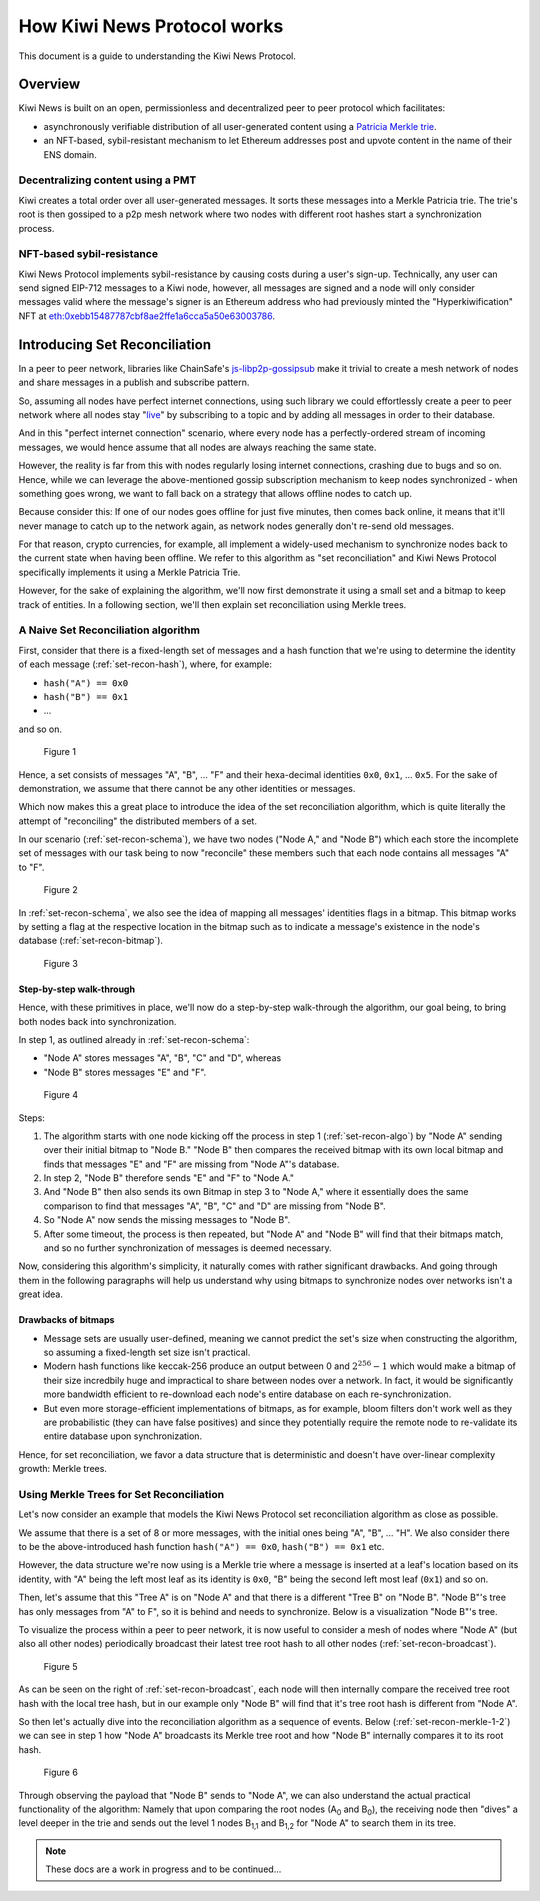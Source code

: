 How Kiwi News Protocol works
============================

This document is a guide to understanding the Kiwi News Protocol.


Overview
--------

Kiwi News is built on an open, permissionless and decentralized peer to peer
protocol which facilitates:

- asynchronously verifiable distribution of all user-generated content using a `Patricia Merkle trie <https://ethereum.org/en/developers/docs/data-structures-and-encoding/patricia-merkle-trie/>`_.
- an NFT-based, sybil-resistant mechanism to let Ethereum addresses post and upvote content in the name of their ENS domain.

Decentralizing content using a PMT
__________________________________

Kiwi creates a total order over all user-generated messages. It sorts these messages into a Merkle Patricia trie. The trie's root is then gossiped to a p2p mesh network where two nodes with different root hashes start a synchronization process.

NFT-based sybil-resistance
__________________________

Kiwi News Protocol implements sybil-resistance by causing costs during a user's
sign-up. Technically, any user can send signed EIP-712 messages to a Kiwi node, however,
all messages are signed and a node will only consider messages valid where the message's signer is an Ethereum address who had previously minted the "Hyperkiwification" NFT at `eth:0xebb15487787cbf8ae2ffe1a6cca5a50e63003786 <https://etherscan.io/address/0xebb15487787cbf8ae2ffe1a6cca5a50e63003786>`_.

Introducing Set Reconciliation
------------------------------

In a peer to peer network, libraries like ChainSafe's `js-libp2p-gossipsub <https://github.com/ChainSafe/js-libp2p-gossipsub>`_ make it trivial to create a mesh network of nodes and share messages in a publish and subscribe pattern. 

So, assuming all nodes have perfect internet connections, using such library we could effortlessly create a peer to peer network where all nodes stay "`live <https://en.wikipedia.org/wiki/Safety_and_liveness_properties>`_" by subscribing to a topic and by adding all messages in order to their database.

And in this "perfect internet connection" scenario, where every node has a perfectly-ordered stream of incoming messages, we would hence assume that all nodes are always reaching the same state.

However, the reality is far from this with nodes regularly losing internet connections, crashing due to bugs and so on. Hence, while we can leverage the above-mentioned gossip subscription mechanism to keep nodes synchronized - when something goes wrong, we want to fall back on a strategy that allows offline nodes to catch up.

Because consider this: If one of our nodes goes offline for just five minutes, then comes back online, it means that it'll never manage to catch up to the network again, as network nodes generally don't re-send old messages.

For that reason, crypto currencies, for example, all implement a widely-used mechanism to synchronize nodes back to the current state when having been offline. We refer to this algorithm as "set reconciliation" and Kiwi News Protocol specifically implements it using a Merkle Patricia Trie.

However, for the sake of explaining the algorithm, we'll now first demonstrate it using a small set and a bitmap to keep track of entities. In a following section, we'll then explain set reconciliation using Merkle trees.

A Naive Set Reconciliation algorithm
____________________________________

First, consider that there is a fixed-length set of messages and a hash function
that we're using to determine the identity of each message (:ref:`set-recon-hash`), where, for example:

- ``hash("A") == 0x0``
- ``hash("B") == 0x1``
- ...

and so on.

.. figure:: _static/set-recon-hash.svg
   :name: set-recon-hash

   Figure 1

Hence, a set consists of messages "A", "B", ... "F" and their hexa-decimal identities ``0x0``, ``0x1``, ... ``0x5``. For the sake of demonstration, we assume that there cannot be any other identities or messages.

Which now makes this a great place to introduce the idea of the set reconciliation algorithm, which is quite literally the attempt of "reconciling" the distributed members of a set. 

In our scenario (:ref:`set-recon-schema`), we have two nodes ("Node A," and "Node B") which each store the incomplete set of messages with our task being to now "reconcile" these members such that each node contains all messages "A" to "F".

.. figure:: _static/set-recon-schema.svg
   :name: set-recon-schema

   Figure 2

In :ref:`set-recon-schema`, we also see the idea of mapping all messages' identities flags in a bitmap. This bitmap works by setting a flag at the respective location in the bitmap such as to indicate a message's existence in the node's database (:ref:`set-recon-bitmap`). 

.. figure:: _static/set-recon-bitmap.svg
   :name: set-recon-bitmap

   Figure 3

Step-by-step walk-through
.........................

Hence, with these primitives in place, we'll now do a step-by-step walk-through the
algorithm, our goal being, to bring both nodes back into synchronization.

In step 1, as outlined already in :ref:`set-recon-schema`:

- "Node A" stores messages "A", "B", "C" and "D", whereas
- "Node B" stores messages "E" and "F".

.. figure:: _static/set-recon-algo.svg
   :name: set-recon-algo

   Figure 4


Steps: 

1. The algorithm starts with one node kicking off the process in step 1 (:ref:`set-recon-algo`) by "Node A" sending over their initial bitmap to "Node B." "Node B" then compares the received bitmap with its own local bitmap and finds that messages "E" and "F" are missing from "Node A"'s database.
2. In step 2, "Node B" therefore sends "E" and "F" to "Node A."
3. And "Node B" then also sends its own Bitmap in step 3 to "Node A," where it essentially does the same comparison to find that messages "A", "B", "C" and "D" are missing from "Node B".
4. So "Node A" now sends the missing messages to "Node B".
5. After some timeout, the process is then repeated, but "Node A" and "Node B" will find that their bitmaps match, and so no further synchronization of messages is deemed necessary.

Now, considering this algorithm's simplicity, it naturally comes with rather significant drawbacks. And going through them in the following paragraphs will help us understand why using bitmaps to synchronize nodes over networks isn't a great idea.

Drawbacks of bitmaps
....................

- Message sets are usually user-defined, meaning we cannot predict the set's size when constructing the algorithm, so assuming a fixed-length set size isn't practical.
- Modern hash functions like keccak-256 produce an output between 0 and :math:`2^{256} - 1` which would make a bitmap of their size incredbily huge and impractical to share between nodes over a network. In fact, it would be significantly more bandwidth efficient to re-download each node's entire database on each re-synchronization.
- But even more storage-efficient implementations of bitmaps, as for example, bloom filters don't work well as they are probabilistic (they can have false positives) and since they potentially require the remote node to re-validate its entire database upon synchronization.

Hence, for set reconciliation, we favor a data structure that is deterministic and doesn't have over-linear complexity growth: Merkle trees.

Using Merkle Trees for Set Reconciliation
_________________________________________

Let's now consider an example that models the Kiwi News Protocol set reconciliation algorithm as close as possible.

We assume that there is a set of 8 or more messages, with the initial ones being "A", "B", ... "H". We also consider there to be the above-introduced hash function ``hash("A") == 0x0``, ``hash("B") == 0x1`` etc.

However, the data structure we're now using is a Merkle trie where a message is inserted at a leaf's location based on its identity, with "A" being the left most leaf as its identity is ``0x0``, "B" being the second left most leaf (``0x1``) and so on.

.. mermaid::

    graph TD
     A_0[A<sub>0</sub><br>0xabc] --> A_1,1[A<sub>1,1</sub><br>0xdef]
     A_0 --> A_1,2[A<sub>1,2</sub><br>0xghi]
     A_1,1 --> A_2,1[A<sub>2,1</sub><br>0xjkl]
     A_1,1 --> A_2,2[A<sub>2,2</sub><br>0xlmn]
     A_1,2 --> A_2,3[A<sub>2,3</sub><br>0xopq]
     A_1,2 --> A_2,4[A<sub>2,4</sub><br>0xprs]
     A_2,1 --> A("A"<br>0x0)
     A_2,1 --> B("B"<br>0x1)
     A_2,2 --> C("C"<br>0x2)
     A_2,2 --> D("D"<br>0x3)
     A_2,3 --> E("E"<br>0x4)
     A_2,3 --> F("F"<br>0x5)
     A_2,4 --> G("G"<br>0x6)
     A_2,4 --> H("H"<br>0x7)

Then, let's assume that this "Tree A" is on "Node A" and that there is a different "Tree B" on "Node B". "Node B"'s tree has only messages from "A" to F", so it is behind and needs to synchronize. Below is a visualization "Node B"'s tree.

.. mermaid::
   
 graph TD
     B_0[B<sub>0</sub><br>0xuvw] --> B_1,1[B<sub>1,1</sub><br>0xdef]
     B_0 --> B_2,3[B<sub>2,3</sub><br>0x123]
     B_1,1 --> B_2,1[B<sub>2,1</sub><br>0xjkl]
     B_1,1 --> B_2,2[B<sub>2,2</sub><br>0xlmn]
     B_2,1 --> A("A"<br>0x0)
     B_2,1 --> B("B"<br>0x1)
     B_2,2 --> C("C"<br>0x2)
     B_2,2 --> D("D"<br>0x3)
     B_2,3 --> E("E"<br>0x4)
     B_2,3 --> F("F"<br>0x5)

     style B_0 fill:#FF3399
     style B_1,1 fill:#FF3399
     style B_2,1 fill:#FF3399
     style B_2,2 fill:#FF3399
     style B_2,3 fill:#FF3399
     style A fill:#FF3399
     style B fill:#FF3399
     style C fill:#FF3399
     style D fill:#FF3399
     style E fill:#FF3399
     style F fill:#FF3399

To visualize the process within a peer to peer network, it is now useful to consider a mesh of nodes where "Node A" (but also all other nodes) periodically broadcast their latest tree root hash to all other nodes (:ref:`set-recon-broadcast`).

.. figure:: _static/set-recon-broadcast.svg
   :name: set-recon-broadcast

   Figure 5

As can be seen on the right of :ref:`set-recon-broadcast`, each node will then internally compare the received tree root hash with the local tree hash, but in our example only "Node B" will find that it's tree root hash is different from "Node A".

So then let's actually dive into the reconciliation algorithm as a sequence of events. Below (:ref:`set-recon-merkle-1-2`) we can see in step 1 how "Node A" broadcasts its Merkle tree root and how "Node B" internally compares it to its root hash.

.. figure:: _static/set-recon-merkle-1-2.svg
   :name: set-recon-merkle-1-2

   Figure 6

Through observing the payload that "Node B" sends to "Node A", we can also understand the actual practical functionality of the algorithm: Namely that upon comparing the root nodes (A\ :sub:`0` and B\ :sub:`0`), the receiving node then "dives" a level deeper in the trie and sends out the level 1 nodes B\ :sub:`1,1` and B\ :sub:`1,2` for "Node A" to search them in its tree.

.. note::

   These docs are a work in progress and to be continued...
